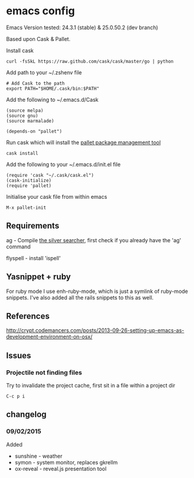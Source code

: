 * emacs config

Emacs Version tested: 24.3.1 (stable) & 25.0.50.2 (dev branch)

Based upon Cask & Pallet.

Install cask
: curl -fsSkL https://raw.github.com/cask/cask/master/go | python

Add path to your ~/.zshenv file
: # Add Cask to the path
: export PATH="$HOME/.cask/bin:$PATH"

Add the following to ~/.emacs.d/Cask
: (source melpa)
: (source gnu)
: (source marmalade)
:
: (depends-on "pallet")

Run cask which will install the [[https://github.com/rdallasgray/pallet][pallet package management tool]]
: cask install

Add the following to your ~/.emacs.d/init.el file
: (require 'cask "~/.cask/cask.el")
: (cask-initialize)
: (require 'pallet)

Initialise your cask file from within emacs
: M-x pallet-init

** Requirements

ag - Compile [[https://github.com/ggreer/the_silver_searcher][the silver searcher]], first check if you already have the 'ag' command

flyspell - install 'ispell'

** Yasnippet + ruby

For ruby mode I use enh-ruby-mode, which is just a symlink of ruby-mode snippets. I've also added all the rails snippets to this as well.

** References
http://crypt.codemancers.com/posts/2013-09-26-setting-up-emacs-as-development-environment-on-osx/

** Issues
*** Projectile not finding files

Try to invalidate the project cache, first sit in a file within a project dir
: C-c p i

** changelog

*** 09/02/2015
Added
- sunshine - weather
- symon - system monitor, replaces gkrellm
- ox-reveal - reveal.js presentation tool
